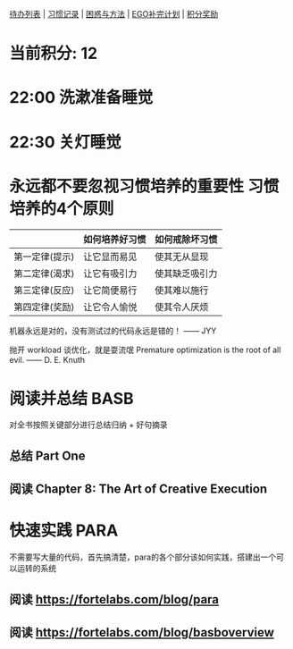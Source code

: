 
[[elisp:(ego-base-gknows-open "TodoList")][待办列表]] | [[elisp:(ego-base-gknows-open "习惯记录")][习惯记录]] | [[elisp:(ego-base-gknows-open "困惑与方法")][困惑与方法]] | [[elisp:(ego-base-gknows-open "ego补完计划")][EGO补完计划]] | [[elisp:(ego-base-gknows-open "积分奖励制")][积分奖励]]

* 当前积分: 12
* 22:00 洗漱准备睡觉
* 22:30 关灯睡觉

* 永远都不要忽视习惯培养的重要性 习惯培养的4个原则

|                | 如何培养好习惯 | 如何戒除坏习惯 |
|----------------+----------------+----------------|
| 第一定律(提示) | 让它显而易见   | 使其无从显现   |
| 第二定律(渴求) | 让它有吸引力   | 使其缺乏吸引力 |
| 第三定律(反应) | 让它简便易行   | 使其难以施行   |
| 第四定律(奖励) | 让它令人愉悦   | 使其令人厌烦   |

机器永远是对的，没有测试过的代码永远是错的！ —— JYY

抛开 workload 谈优化，就是耍流氓
Premature optimization is the root of all evil. —— D. E. Knuth

* 阅读并总结 BASB
DEADLINE: <2023-07-01 Sat>
对全书按照关键部分进行总结归纳 + 好句摘录
** 总结 Part One
** 阅读 Chapter 8: The Art of Creative Execution

* 快速实践 PARA
SCHEDULED: <2023-06-13 Tue> DEADLINE: <2023-06-18 Sun>
不需要写大量的代码，首先搞清楚，para的各个部分该如何实践，搭建出一个可以运转的系统
** 阅读 https://fortelabs.com/blog/para
DEADLINE: <2023-06-13 Tue>
** 阅读 https://fortelabs.com/blog/basboverview
DEADLINE: <2023-06-13 Tue>
